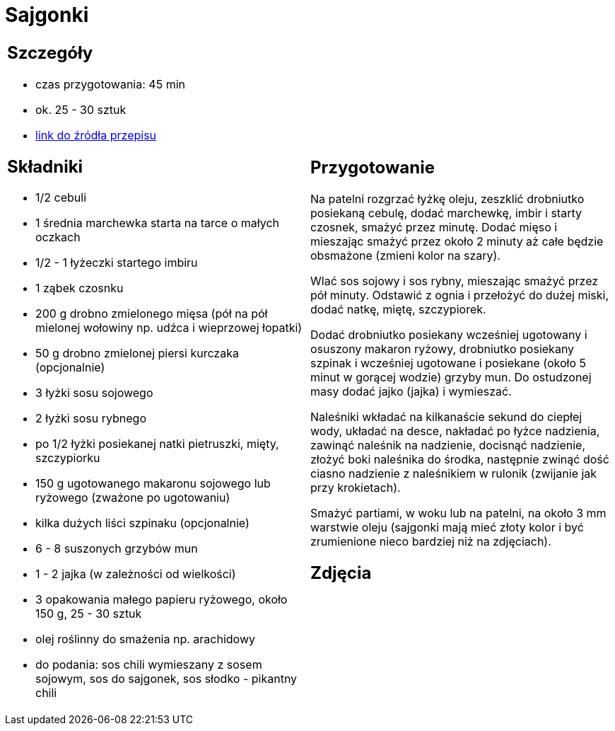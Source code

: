 = Sajgonki

[cols=".<a,.<a"]
[frame=none]
[grid=none]
|===
|
== Szczegóły
* czas przygotowania: 45 min
* ok. 25 - 30 sztuk
* https://www.kwestiasmaku.com/kuchnia_orientu/sajgonki_przepis/przepis.html[link do źródła przepisu]

== Składniki
* 1/2 cebuli
* 1 średnia marchewka starta na tarce o małych oczkach
* 1/2 - 1 łyżeczki startego imbiru
* 1 ząbek czosnku
* 200 g drobno zmielonego mięsa (pół na pół mielonej wołowiny np. udźca i wieprzowej łopatki)
* 50 g drobno zmielonej piersi kurczaka (opcjonalnie)
* 3 łyżki sosu sojowego
* 2 łyżki sosu rybnego
* po 1/2 łyżki posiekanej natki pietruszki, mięty, szczypiorku
* 150 g ugotowanego makaronu sojowego lub ryżowego (zważone po ugotowaniu)
* kilka dużych liści szpinaku (opcjonalnie)
* 6 - 8 suszonych grzybów mun
* 1 - 2 jajka (w zależności od wielkości)
* 3 opakowania małego papieru ryżowego, około 150 g, 25 - 30 sztuk
* olej roślinny do smażenia np. arachidowy
* do podania: sos chili wymieszany z sosem sojowym, sos do sajgonek, sos słodko - pikantny chili

|
== Przygotowanie
Na patelni rozgrzać łyżkę oleju, zeszklić drobniutko posiekaną cebulę, dodać marchewkę, imbir i starty czosnek, smażyć przez minutę. Dodać mięso i mieszając smażyć przez około 2 minuty aż całe będzie obsmażone (zmieni kolor na szary).

Wlać sos sojowy i sos rybny, mieszając smażyć przez pół minuty. Odstawić z ognia i przełożyć do dużej miski, dodać natkę, miętę, szczypiorek.

Dodać drobniutko posiekany wcześniej ugotowany i osuszony makaron ryżowy, drobniutko posiekany szpinak i wcześniej ugotowane i posiekane (około 5  minut w gorącej wodzie) grzyby mun. Do ostudzonej masy dodać jajko (jajka) i wymieszać.

Naleśniki wkładać na kilkanaście sekund do ciepłej wody, układać na desce, nakładać po łyżce nadzienia, zawinąć naleśnik na nadzienie, docisnąć nadzienie, złożyć boki naleśnika do środka, następnie zwinąć dość ciasno nadzienie z naleśnikiem w rulonik (zwijanie jak przy krokietach).

Smażyć partiami, w woku lub na patelni, na około 3 mm warstwie oleju (sajgonki mają mieć złoty kolor i być zrumienione nieco bardziej niż na zdjęciach).

== Zdjęcia
|===
